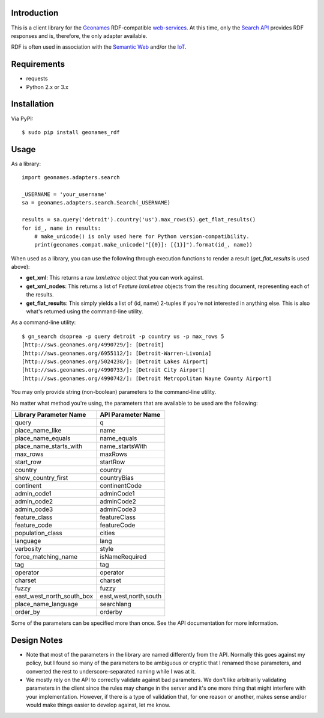------------
Introduction
------------

This is a client library for the `Geonames <http://www.geonames.org>`_ RDF-compatible `web-services <http://www.geonames.org/export/ws-overview.html>`_. At this time, only the `Search API <http://www.geonames.org/export/geonames-search.html>`_ provides RDF responses and is, therefore, the only adapter available.

RDF is often used in association with the `Semantic Web <http://www.w3.org/standards/semanticweb>`_ and/or the `IoT <https://en.wikipedia.org/wiki/Internet_of_Things>`_.


------------
Requirements
------------

- requests
- Python 2.x or 3.x


------------
Installation
------------

Via PyPI::

    $ sudo pip install geonames_rdf


-----
Usage
-----

As a library::

    import geonames.adapters.search

    _USERNAME = 'your_username'
    sa = geonames.adapters.search.Search(_USERNAME)

    results = sa.query('detroit').country('us').max_rows(5).get_flat_results()
    for id_, name in results:
        # make_unicode() is only used here for Python version-compatibility.
        print(geonames.compat.make_unicode("[{0}]: [{1}]").format(id_, name))

When used as a library, you can use the following through execution functions to render a result (`get_flat_results` is used above):

- **get_xml**: This returns a raw *lxml.etree* object that you can work against.
- **get_xml_nodes**: This returns a list of `Feature` `lxml.etree` objects from the resulting document, representing each of the results.
- **get_flat_results**: This simply yields a list of (id, name) 2-tuples if you're not interested in anything else. This is also what's returned using the command-line utility.

As a command-line utility::

    $ gn_search dsoprea -p query detroit -p country us -p max_rows 5
    [http://sws.geonames.org/4990729/]: [Detroit]
    [http://sws.geonames.org/6955112/]: [Detroit-Warren-Livonia]
    [http://sws.geonames.org/5024238/]: [Detroit Lakes Airport]
    [http://sws.geonames.org/4990733/]: [Detroit City Airport]
    [http://sws.geonames.org/4990742/]: [Detroit Metropolitan Wayne County Airport]

You may only provide string (non-boolean) parameters to the command-line utility.

No matter what method you're using, the parameters that are available to be used are the following:

=========================  =====================
Library Parameter Name     API Parameter Name
=========================  =====================
query                      q
place_name_like            name
place_name_equals          name_equals
place_name_starts_with     name_startsWith
max_rows                   maxRows
start_row                  startRow
country                    country
show_country_first         countryBias
continent                  continentCode
admin_code1                adminCode1
admin_code2                adminCode2
admin_code3                adminCode3
feature_class              featureClass
feature_code               featureCode
population_class           cities
language                   lang
verbosity                  style
force_matching_name        isNameRequired
tag                        tag
operator                   operator
charset                    charset
fuzzy                      fuzzy
east_west_north_south_box  east,west,north,south
place_name_language        searchlang
order_by                   orderby
=========================  =====================

Some of the parameters can be specified more than once. See the API documentation for more information.

------------
Design Notes
------------

- Note that most of the parameters in the library are named differently from the API. Normally this goes against my policy, but I found so many of the parameters to be ambiguous or cryptic that I renamed those parameters, and converted the rest to underscore-separated naming while I was at it.

- We mostly rely on the API to correctly validate against bad parameters. We don't like arbitrarily validating parameters in the client since the rules may change in the server and it's one more thing that might interfere with your implementation. However, if there is a type of validation that, for one reason or another, makes sense and/or would make things easier to develop against, let me know.
